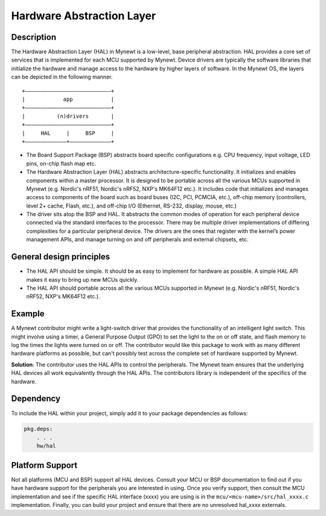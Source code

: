 Hardware Abstraction Layer
==========================

Description
~~~~~~~~~~~

The Hardware Abstraction Layer (HAL) in Mynewt is a low-level, base
peripheral abstraction. HAL provides a core set of services that is
implemented for each MCU supported by Mynewt. Device drivers are
typically the software libraries that initialize the hardware and manage
access to the hardware by higher layers of software. In the Mynewt OS,
the layers can be depicted in the following manner.

::

    +———————————————————————————+
    |            app            |
    +———————————————————————————+
    |          (n)drivers       |
    +———————————————————————————+
    |     HAL     |     BSP     |
    +—————————————+—————————————+

-  The Board Support Package (BSP) abstracts board specific
   configurations e.g. CPU frequency, input voltage, LED pins, on-chip
   flash map etc.

-  The Hardware Abstraction Layer (HAL) abstracts architecture-specific
   functionality. It initializes and enables components within a master
   processor. It is designed to be portable across all the various MCUs
   supported in Mynewt (e.g. Nordic's nRF51, Nordic's nRF52, NXP's
   MK64F12 etc.). It includes code that initializes and manages access
   to components of the board such as board buses (I2C, PCI, PCMCIA,
   etc.), off-chip memory (controllers, level 2+ cache, Flash, etc.),
   and off-chip I/O (Ethernet, RS-232, display, mouse, etc.)

-  The driver sits atop the BSP and HAL. It abstracts the common modes
   of operation for each peripheral device connected via the standard
   interfaces to the processor. There may be multiple driver
   implementations of differing complexities for a particular peripheral
   device. The drivers are the ones that register with the kernel’s
   power management APIs, and manage turning on and off peripherals and
   external chipsets, etc.

General design principles
~~~~~~~~~~~~~~~~~~~~~~~~~

-  The HAL API should be simple. It should be as easy to implement for
   hardware as possible. A simple HAL API makes it easy to bring up new
   MCUs quickly.

-  The HAL API should portable across all the various MCUs supported in
   Mynewt (e.g. Nordic's nRF51, Nordic's nRF52, NXP's MK64F12 etc.).

Example
~~~~~~~

A Mynewt contributor might write a light-switch driver that provides the
functionality of an intelligent light switch. This might involve using a
timer, a General Purpose Output (GPO) to set the light to the on or off
state, and flash memory to log the times the lights were turned on or
off. The contributor would like this package to work with as many
different hardware platforms as possible, but can't possibly test across
the complete set of hardware supported by Mynewt.

**Solution**: The contributor uses the HAL APIs to control the
peripherals. The Mynewt team ensures that the underlying HAL devices all
work equivalently through the HAL APIs. The contributors library is
independent of the specifics of the hardware.

Dependency
~~~~~~~~~~

To include the HAL within your project, simply add it to your package
dependencies as follows:

.. code-block:: console

    pkg.deps:
        . . .
        hw/hal

Platform Support
~~~~~~~~~~~~~~~~

Not all platforms (MCU and BSP) support all HAL devices. Consult your
MCU or BSP documentation to find out if you have hardware support for
the peripherals you are interested in using. Once you verify support,
then consult the MCU implementation and see if the specific HAL
interface (xxxx) you are using is in the
``mcu/<mcu-name>/src/hal_xxxx.c`` implementation. Finally, you can build
your project and ensure that there are no unresolved hal\_xxxx
externals.
